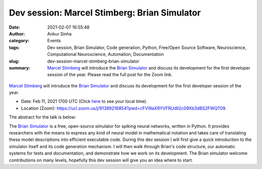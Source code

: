 Dev session: Marcel Stimberg: Brian Simulator
#############################################
:date: 2021-02-07 16:55:48
:author: Ankur Sinha
:category: Events
:tags: Dev session, Brian Simulator, Code generation, Python, Free/Open Source Software, Neuroscience, Computational Neuroscience, Automation, Documentation
:slug: dev-session-marcel-stimberg-brian-simulator
:summary: `Marcel Stimberg`_ will introduce the `Brian Simulator`_ and discuss its development for the first developer session of the year. Please read the full post for the Zoom link.

.. raw:: html

   <center>

.. figure:: {static}/images/20210208-brian-logo.webp
    :alt: The Brian Simulator
    :width: 25%
    :class: img-responsive
    :target: https://briansimulator.org/

.. raw:: html

   </center>
   <br />

`Marcel Stimberg`_ will introduce the `Brian Simulator`_ and discuss its development for the first developer session of the year.

- Date: Feb 11, 2021 1700 UTC (Click `here <https://www.timeanddate.com/worldclock/fixedtime.html?msg=Dev+session%3A+Marcel+Stimberg%3A+Brian+Simulator&iso=20210211T17&p1=136&ah=1>`__  to see your local time).
- Location (Zoom): https://ucl.zoom.us/j/91389216854?pwd=cFVWaXRYVFRUdll2c09Xb3dBS2FWQT09.

The abstract for the talk is below:

The `Brian Simulator`_ is a free, open-source simulator for spiking neural networks, written in Python.
It provides researchers with the means to express any kind of neural model in mathematical notation and takes care of translating these model descriptions into efficient executable code.
During this dev session I will first give a quick introduction to the simulator itself and its code generation mechanism.
I will then walk through Brian's code structure, our automatic systems for tests and documentation, and demonstrate how we work on its development.
The Brian simulator welcome contributions on many levels, hopefully this dev session will give you an idea where to start.

.. _Marcel Stimberg: http://www.computational-neuroscience-of-sensory-systems.org/people/marcel-stimberg/
.. _Brian Simulator: https://briansimulator.org/
